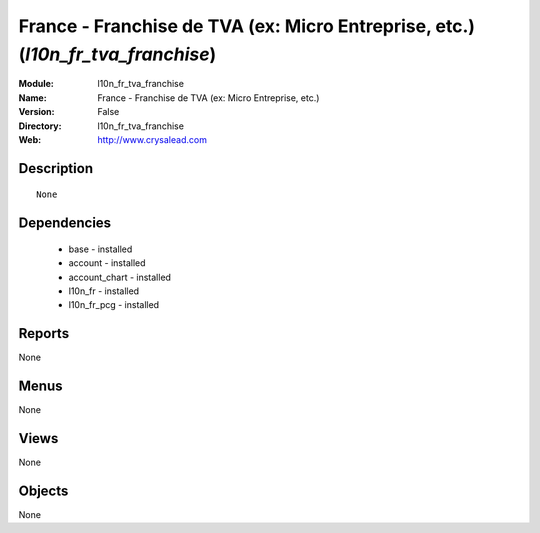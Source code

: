 
France - Franchise de TVA (ex: Micro Entreprise, etc.) (*l10n_fr_tva_franchise*)
================================================================================
:Module: l10n_fr_tva_franchise
:Name: France - Franchise de TVA (ex: Micro Entreprise, etc.)
:Version: False
:Directory: l10n_fr_tva_franchise
:Web: http://www.crysalead.com

Description
-----------

::

  None

Dependencies
------------

 * base - installed
 * account - installed
 * account_chart - installed
 * l10n_fr - installed
 * l10n_fr_pcg - installed

Reports
-------

None


Menus
-------


None


Views
-----


None



Objects
-------

None
